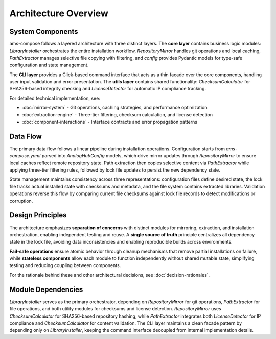 Architecture Overview
====================

System Components
-----------------

ams-compose follows a layered architecture with three distinct layers. The **core layer** contains business logic modules: 
`LibraryInstaller` orchestrates the entire installation workflow, `RepositoryMirror` handles git operations and local 
caching, `PathExtractor` manages selective file copying with filtering, and `config` provides Pydantic models for 
type-safe configuration and state management.

The **CLI layer** provides a Click-based command interface that acts as a thin facade over the core components, handling 
user input validation and error presentation. The **utils layer** contains shared functionality: `ChecksumCalculator` 
for SHA256-based integrity checking and `LicenseDetector` for automatic IP compliance tracking.

For detailed technical implementation, see:

- :doc:`mirror-system` - Git operations, caching strategies, and performance optimization
- :doc:`extraction-engine` - Three-tier filtering, checksum calculation, and license detection  
- :doc:`component-interactions` - Interface contracts and error propagation patterns

Data Flow
---------

The primary data flow follows a linear pipeline during installation operations. Configuration starts from 
`ams-compose.yaml` parsed into `AnalogHubConfig` models, which drive mirror updates through `RepositoryMirror` to 
ensure local caches reflect remote repository state. Path extraction then copies selective content via `PathExtractor` 
while applying three-tier filtering rules, followed by lock file updates to persist the new dependency state.

State management maintains consistency across three representations: configuration files define desired state, 
the lock file tracks actual installed state with checksums and metadata, and the file system contains extracted 
libraries. Validation operations reverse this flow by comparing current file checksums against lock file records 
to detect modifications or corruption.

Design Principles
-----------------

The architecture emphasizes **separation of concerns** with distinct modules for mirroring, extraction, and installation 
orchestration, enabling independent testing and reuse. A **single source of truth** principle centralizes all dependency 
state in the lock file, avoiding data inconsistencies and enabling reproducible builds across environments.

**Fail-safe operations** ensure atomic behavior through cleanup mechanisms that remove partial installations on failure, 
while **stateless components** allow each module to function independently without shared mutable state, simplifying 
testing and reducing coupling between components.

For the rationale behind these and other architectural decisions, see :doc:`decision-rationales`.

Module Dependencies
-------------------

`LibraryInstaller` serves as the primary orchestrator, depending on `RepositoryMirror` for git operations, 
`PathExtractor` for file operations, and both utility modules for checksums and license detection. `RepositoryMirror` 
uses `ChecksumCalculator` for SHA256-based repository hashing, while `PathExtractor` integrates both 
`LicenseDetector` for IP compliance and `ChecksumCalculator` for content validation. The CLI layer maintains a clean 
facade pattern by depending only on `LibraryInstaller`, keeping the command interface decoupled from internal 
implementation details.